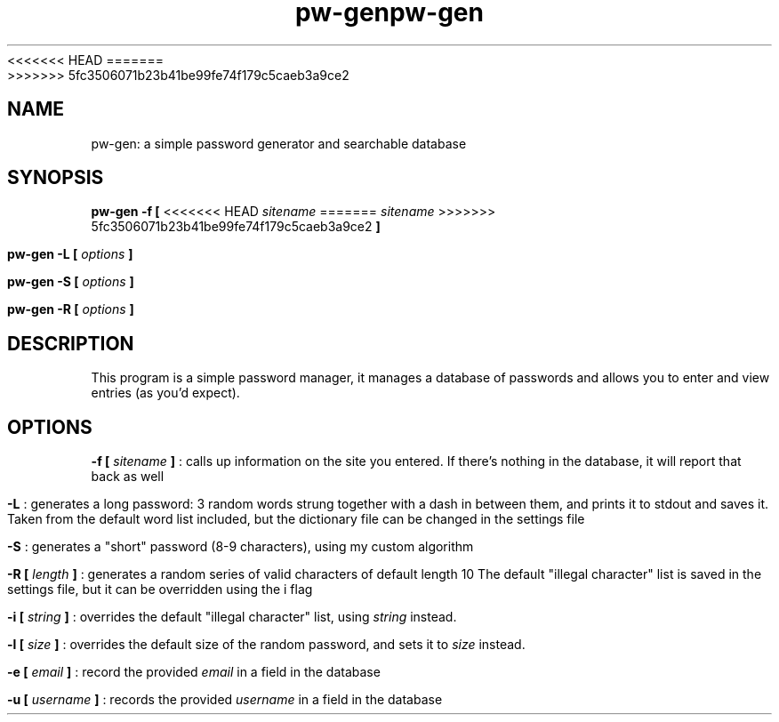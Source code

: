 <<<<<<< HEAD
.TH pw-gen 1 "03-01-2018" "version 0.5.1"
=======
.TH pw-gen 1 "12-04-2018" "version 0.5.1"
>>>>>>> 5fc3506071b23b41be99fe74f179c5caeb3a9ce2
.SH NAME
pw-gen: a simple password generator and searchable database
.SH SYNOPSIS
.B pw-gen -f [
<<<<<<< HEAD
.I sitename
=======
.I "sitename"
>>>>>>> 5fc3506071b23b41be99fe74f179c5caeb3a9ce2
.B ]
.PP
.B pw-gen -L [
.I options
.B ]
.PP
.B pw-gen -S [
.I options
.B ]
.PP
.B pw-gen -R [
.I options
.B ]
.SH DESCRIPTION
This program is a simple password manager, it manages a database of passwords and allows you to enter and view entries 
(as you'd expect).
.SH OPTIONS
.PP
.B -f [
.I sitename
.B ]
: calls up information on the site you entered. If there's nothing in the database, it will report that back as well
.PP
.B -L
: generates a long password: 3 random words strung together with a dash in between them, and prints it to stdout and 
saves it. Taken from the default word list included, but the dictionary file can be changed in the settings file

.B -S
: generates a "short" password (8-9 characters), using my custom
algorithm

.B -R [
.I length
.B ]
: generates a random series of valid characters of default length 10
The default "illegal character" list is saved in the settings file, but it can be overridden using the i flag
.PP
.B -i [
.I string
.B ]
: overrides the default "illegal character" list, using 
.I string
instead.
.PP
.B -l [
.I size
.B ]
: overrides the default size of the random password, and
sets it to 
.I size
instead.
.PP
.B -e [
.I email
.B ]
: record the provided
.I email
in a field in the database
.PP
.B -u [
.I username
.B ]
: records the provided
.I username
in a field in the database
